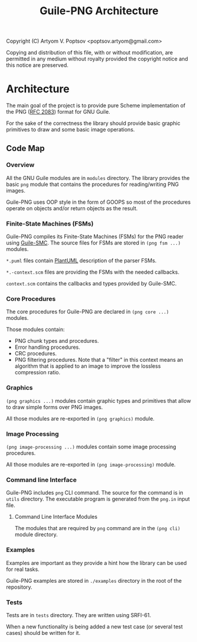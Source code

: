#+TITLE: Guile-PNG Architecture
#+STARTUP: content hidestars

Copyright (C) Artyom V. Poptsov <poptsov.artyom@gmail.com>

  Copying and distribution of this file, with or without modification,
  are permitted in any medium without royalty provided the copyright
  notice and this notice are preserved.

* Architecture
The main goal of the project is to provide pure Scheme implementation of the
PNG ([[https://www.rfc-editor.org/rfc/rfc2083][RFC 2083]]) format for GNU Guile.

For the sake of the correctness the library should provide basic graphic
primitives to draw and some basic image operations.

** Code Map
*** Overview
All the GNU Guile modules are in =modules= directory.  The library provides the
basic =png= module that contains the procedures for reading/writing PNG images.

Guile-PNG uses OOP style in the form of GOOPS so most of the procedures
operate on objects and/or return objects as the result.

*** Finite-State Machines (FSMs)
Guile-PNG compiles its Finite-State Machines (FSMs) for the PNG reader using
[[https://github.com/artyom-poptsov/guile-smc][Guile-SMC]].  The source files for FSMs are stored in =(png fsm ...)= modules.

=*.puml= files contain [[https://plantuml.com/][PlantUML]] description of the parser FSMs.

=*.-context.scm= files are providing the FSMs with the needed callbacks.

=context.scm= contains the callbacks and types provided by Guile-SMC.

*** Core Procedures
The core procedures for Guile-PNG are declared in =(png core ...)= modules.

Those modules contain:
- PNG chunk types and procedures.
- Error handling procedures.
- CRC procedures.
- PNG filtering procedures.  Note that a "filter" in this context means an
  algorithm that is applied to an image to improve the lossless compression
  ratio.

*** Graphics
=(png graphics ...)= modules contain graphic types and primitives that allow
to draw simple forms over PNG images.

All those modules are re-exported in =(png graphics)= module.

*** Image Processing
=(png image-processing ...)= modules contain some image processing procedures.

All those modules are re-exported in =(png image-processing)= module.

*** Command line Interface
Guile-PNG includes =png= CLI command.  The source for the command is in
=utils= directory.  The executable program is generated from the =png.in=
input file.
**** Command Line Interface Modules
The modules that are required by =png= command are in the =(png cli)= module
directory.
*** Examples
Examples are important as they provide a hint how the library can be used for
real tasks.

Guile-PNG examples are stored in =./examples= directory in the root of the
repository.

*** Tests
Tests are in =tests= directory.  They are written using SRFI-61.

When a new functionality is being added a new test case (or several test
cases) should be written for it.
